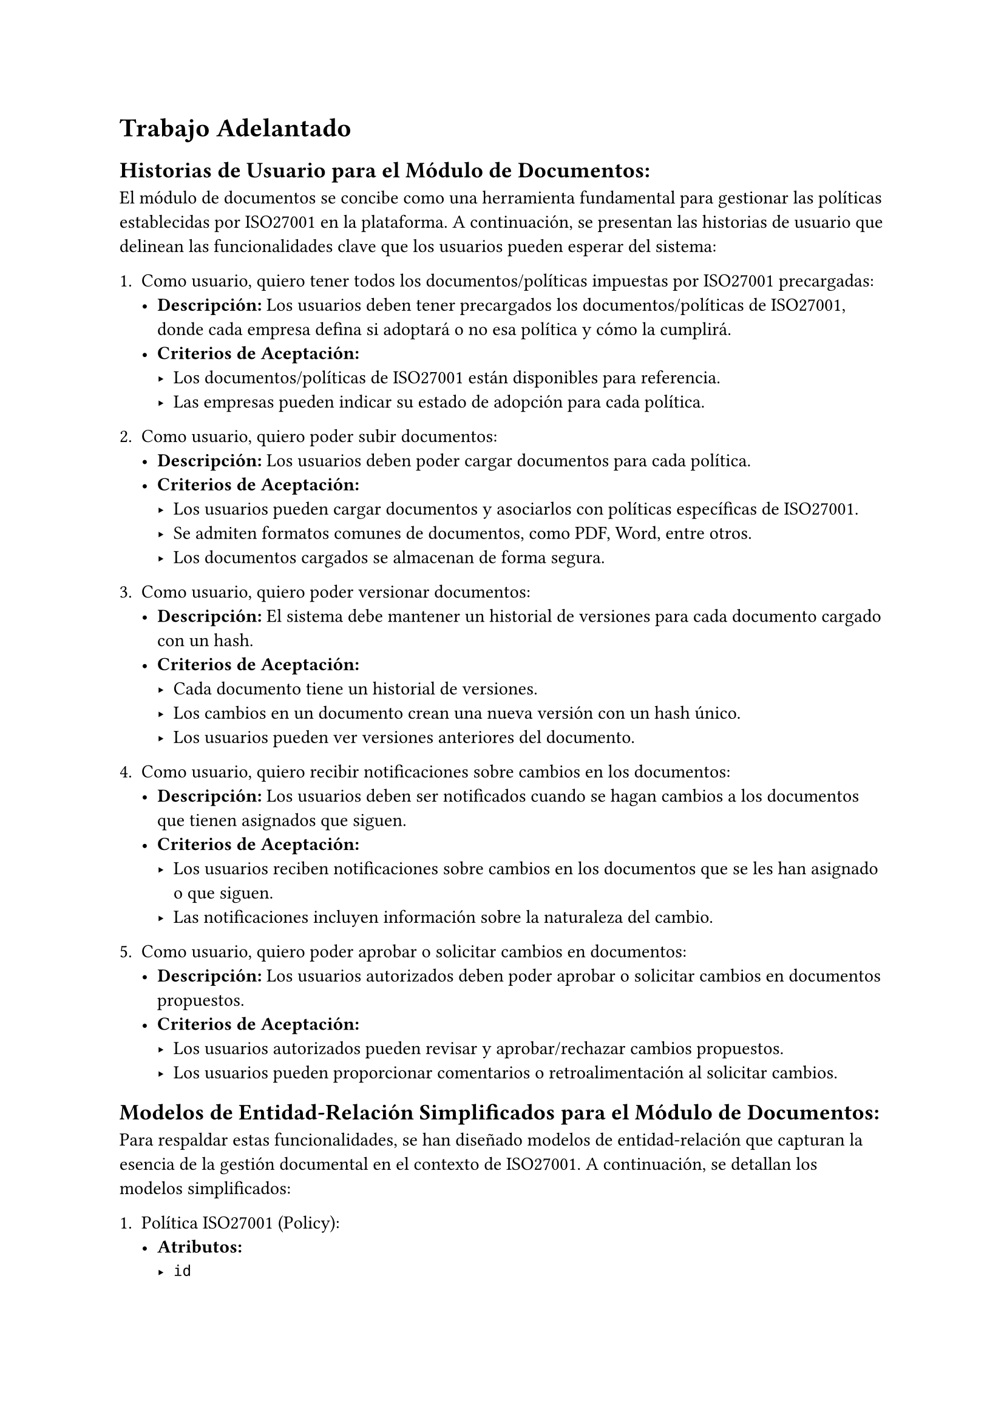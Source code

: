= Trabajo Adelantado
== Historias de Usuario para el Módulo de Documentos:
El módulo de documentos se concibe como una herramienta fundamental para gestionar las políticas establecidas por ISO27001 en la plataforma. A continuación, se presentan las historias de usuario que delinean las funcionalidades clave que los usuarios pueden esperar del sistema:

1. Como usuario, quiero tener todos los documentos/políticas impuestas por ISO27001 precargadas:
  - *Descripción:* Los usuarios deben tener precargados los documentos/políticas de ISO27001, donde cada empresa defina si adoptará o no esa política y cómo la cumplirá.
  - *Criterios de Aceptación:*
    - Los documentos/políticas de ISO27001 están disponibles para referencia.
    - Las empresas pueden indicar su estado de adopción para cada política.

2. Como usuario, quiero poder subir documentos:
  - *Descripción:* Los usuarios deben poder cargar documentos para cada política.
  - *Criterios de Aceptación:*
    - Los usuarios pueden cargar documentos y asociarlos con políticas específicas de ISO27001.
    - Se admiten formatos comunes de documentos, como PDF, Word, entre otros.
    - Los documentos cargados se almacenan de forma segura.

3. Como usuario, quiero poder versionar documentos:
  - *Descripción:* El sistema debe mantener un historial de versiones para cada documento cargado con un hash.
  - *Criterios de Aceptación:*
    - Cada documento tiene un historial de versiones.
    - Los cambios en un documento crean una nueva versión con un hash único.
    - Los usuarios pueden ver versiones anteriores del documento.

4. Como usuario, quiero recibir notificaciones sobre cambios en los documentos:
  - *Descripción:* Los usuarios deben ser notificados cuando se hagan cambios a los documentos que tienen asignados que siguen.
  - *Criterios de Aceptación:*
    - Los usuarios reciben notificaciones sobre cambios en los documentos que se les han asignado o que siguen.
    - Las notificaciones incluyen información sobre la naturaleza del cambio.

5. Como usuario, quiero poder aprobar o solicitar cambios en documentos:
  - *Descripción:* Los usuarios autorizados deben poder aprobar o solicitar cambios en documentos propuestos.
  - *Criterios de Aceptación:*
    - Los usuarios autorizados pueden revisar y aprobar/rechazar cambios propuestos.
    - Los usuarios pueden proporcionar comentarios o retroalimentación al solicitar cambios.

== Modelos de Entidad-Relación Simplificados para el Módulo de Documentos:
Para respaldar estas funcionalidades, se han diseñado modelos de entidad-relación que capturan la esencia de la gestión documental en el contexto de ISO27001. A continuación, se detallan los modelos simplificados:

1. Política ISO27001 (Policy):
  - *Atributos:*
    - `id`
    - `title` Char(255)
    - `content` Text
    - `framework` Char(255)
    - `applicable` Boolean

2. Documento (Document):
  - *Atributos:*
    - `id`
    - `title` Char(255)
    - `file` File
    - `version` Integer
    - `hash` Char(255)
    - `approved` Boolean
    - `policy_id` (FK a Policy)
    - `uploaded_by` (FK a User)

Ambos modelos mencionados heredan de un modelo base, llamado BaseModel, que proporciona la estructura temporal con los siguientes atributos:
- BaseModel:
  - `created_at` DateTime
  - `updated_at` DateTime

Estos modelos proporcionan la base sólida para la implementación del módulo de documentos en la plataforma, permitiendo una gestión eficiente y estructurada de las políticas y documentos relacionados con ISO27001.